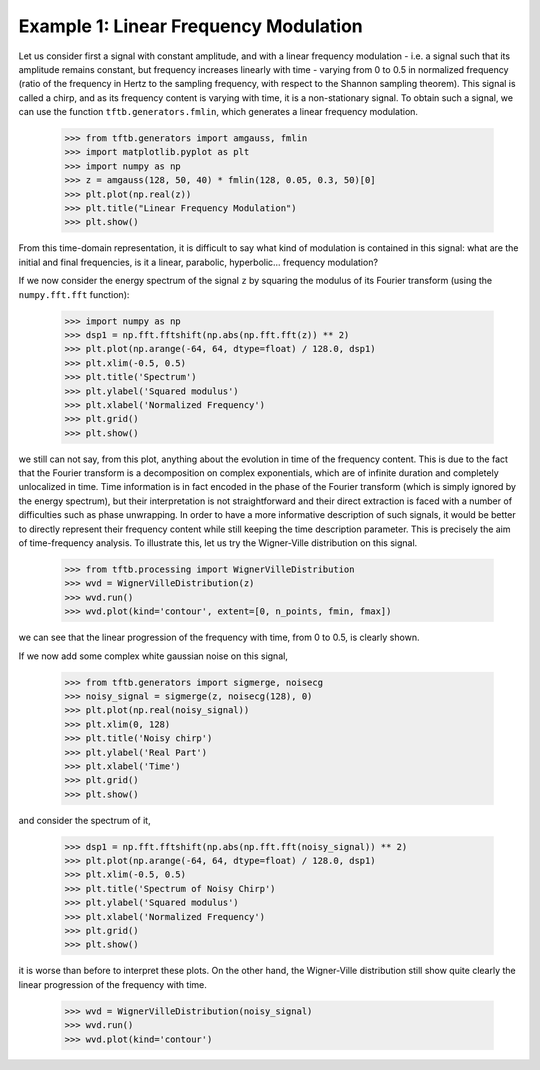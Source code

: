 ======================================
Example 1: Linear Frequency Modulation
======================================

Let us consider first a signal with constant amplitude, and with a linear frequency modulation - i.e. a signal such that
its amplitude remains constant, but frequency increases linearly with time - varying from 0 to 0.5 in
normalized frequency (ratio of the frequency in Hertz to the sampling frequency, with respect to the Shannon sampling
theorem). This signal is called a chirp, and as its frequency content is varying with time, it is a non-stationary
signal. To obtain such a signal, we can use the function ``tftb.generators.fmlin``, which generates a linear frequency
modulation.

    >>> from tftb.generators import amgauss, fmlin
    >>> import matplotlib.pyplot as plt
    >>> import numpy as np
    >>> z = amgauss(128, 50, 40) * fmlin(128, 0.05, 0.3, 50)[0]
    >>> plt.plot(np.real(z))
    >>> plt.title("Linear Frequency Modulation")
    >>> plt.show()

    .. plot:: docstring_plots/generators/frequency_modulated/fmlin.py

From this time-domain representation, it is difficult to say what kind of modulation is contained in this signal:
what are the initial and final frequencies, is it a linear, parabolic, hyperbolic... frequency modulation?

If we now consider the energy spectrum of the signal ``z`` by squaring the modulus of its Fourier transform
(using the ``numpy.fft.fft`` function):

    >>> import numpy as np
    >>> dsp1 = np.fft.fftshift(np.abs(np.fft.fft(z)) ** 2)
    >>> plt.plot(np.arange(-64, 64, dtype=float) / 128.0, dsp1)
    >>> plt.xlim(-0.5, 0.5)
    >>> plt.title('Spectrum')
    >>> plt.ylabel('Squared modulus')
    >>> plt.xlabel('Normalized Frequency')
    >>> plt.grid()
    >>> plt.show()

    .. plot:: _gallery/plot_1_3_1_chirp_spectrum.py

we still can not say, from this plot, anything about the evolution in time of the frequency content. This is due to the
fact that the Fourier transform is a decomposition on complex exponentials, which are of infinite duration and
completely unlocalized in time. Time information is in fact encoded in the phase of the Fourier transform
(which is simply ignored by the energy spectrum), but their interpretation is not straightforward and their direct
extraction is faced with a number of difficulties such as phase unwrapping. In order to have a more informative
description of such signals, it would be better to directly represent their frequency content while still keeping the
time description parameter. This is precisely the aim of time-frequency analysis. To illustrate this, let us try the
Wigner-Ville distribution on this signal.

    >>> from tftb.processing import WignerVilleDistribution
    >>> wvd = WignerVilleDistribution(z)
    >>> wvd.run()
    >>> wvd.plot(kind='contour', extent=[0, n_points, fmin, fmax])

    .. plot:: _gallery/plot_1_3_1_chirp_wv.py

we can see that the linear progression of the frequency with time, from 0 to 0.5, is clearly shown.

If we now add some complex white gaussian noise on this signal,

    >>> from tftb.generators import sigmerge, noisecg
    >>> noisy_signal = sigmerge(z, noisecg(128), 0)
    >>> plt.plot(np.real(noisy_signal))
    >>> plt.xlim(0, 128)
    >>> plt.title('Noisy chirp')
    >>> plt.ylabel('Real Part')
    >>> plt.xlabel('Time')
    >>> plt.grid()
    >>> plt.show()

    .. plot:: _gallery/plot_1_3_1_noisy_chirp.py

and consider the spectrum of it,

    >>> dsp1 = np.fft.fftshift(np.abs(np.fft.fft(noisy_signal)) ** 2)
    >>> plt.plot(np.arange(-64, 64, dtype=float) / 128.0, dsp1)
    >>> plt.xlim(-0.5, 0.5)
    >>> plt.title('Spectrum of Noisy Chirp')
    >>> plt.ylabel('Squared modulus')
    >>> plt.xlabel('Normalized Frequency')
    >>> plt.grid()
    >>> plt.show()

    .. plot:: _gallery/plot_1_3_1_noisy_chirp_spectrum.py

it is worse than before to interpret these plots. On the other hand, the Wigner-Ville distribution still show quite
clearly the linear progression of the frequency with time.

    >>> wvd = WignerVilleDistribution(noisy_signal)
    >>> wvd.run()
    >>> wvd.plot(kind='contour')

    .. plot:: _gallery/plot_1_3_1_noisy_chirp_wv.py
